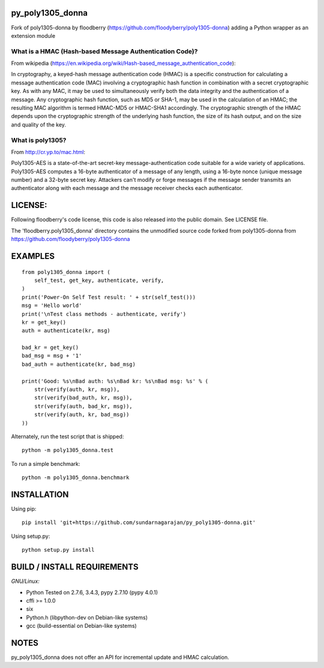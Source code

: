py\_poly1305\_donna
===================

Fork of poly1305-donna by floodberry
(https://github.com/floodyberry/poly1305-donna) adding a Python wrapper
as an extension module

What is a HMAC (Hash-based Message Authentication Code)?
--------------------------------------------------------

From wikipedia
(https://en.wikipedia.org/wiki/Hash-based_message_authentication_code):

In cryptography, a keyed-hash message authentication code (HMAC) is a
specific construction for calculating a message authentication code
(MAC) involving a cryptographic hash function in combination with a
secret cryptographic key. As with any MAC, it may be used to
simultaneously verify both the data integrity and the authentication of
a message. Any cryptographic hash function, such as MD5 or SHA-1, may be
used in the calculation of an HMAC; the resulting MAC algorithm is
termed HMAC-MD5 or HMAC-SHA1 accordingly. The cryptographic strength of
the HMAC depends upon the cryptographic strength of the underlying hash
function, the size of its hash output, and on the size and quality of
the key.

What is poly1305?
-----------------

From http://cr.yp.to/mac.html:

Poly1305-AES is a state-of-the-art secret-key message-authentication
code suitable for a wide variety of applications. Poly1305-AES computes
a 16-byte authenticator of a message of any length, using a 16-byte
nonce (unique message number) and a 32-byte secret key. Attackers can't
modify or forge messages if the message sender transmits an
authenticator along with each message and the message receiver checks
each authenticator.

LICENSE:
========

Following floodberry's code license, this code is also released into the
public domain. See LICENSE file.

The 'floodberry.poly1305\_donna' directory contains the unmodified
source code forked from poly1305-donna from
https://github.com/floodyberry/poly1305-donna

EXAMPLES
========

::

    from poly1305_donna import (
        self_test, get_key, authenticate, verify,
    )
    print('Power-On Self Test result: ' + str(self_test()))
    msg = 'Hello world'
    print('\nTest class methods - authenticate, verify')
    kr = get_key()
    auth = authenticate(kr, msg)

    bad_kr = get_key()
    bad_msg = msg + '1'
    bad_auth = authenticate(kr, bad_msg)

    print('Good: %s\nBad auth: %s\nBad kr: %s\nBad msg: %s' % (
        str(verify(auth, kr, msg)),
        str(verify(bad_auth, kr, msg)),
        str(verify(auth, bad_kr, msg)),
        str(verify(auth, kr, bad_msg))
    ))

Alternately, run the test script that is shipped:

::

    python -m poly1305_donna.test

To run a simple benchmark:

::

    python -m poly1305_donna.benchmark

INSTALLATION
============

Using pip:

::

    pip install 'git+https://github.com/sundarnagarajan/py_poly1305-donna.git'

Using setup.py:

::

    python setup.py install

BUILD / INSTALL REQUIREMENTS
============================

*GNU/Linux:*

-  Python Tested on 2.7.6, 3.4.3, pypy 2.7.10 (pypy 4.0.1)
-  cffi >= 1.0.0
-  six
-  Python.h (libpython-dev on Debian-like systems)
-  gcc (build-essential on Debian-like systems)

NOTES
=====

py\_poly1305\_donna does not offer an API for incremental update and
HMAC calculation.
